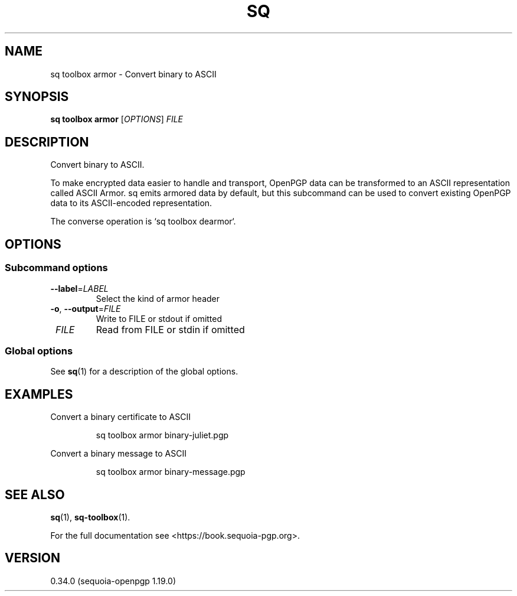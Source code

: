 .TH SQ 1 0.34.0 "Sequoia PGP" "User Commands"
.SH NAME
sq toolbox armor \- Convert binary to ASCII
.SH SYNOPSIS
.br
\fBsq toolbox armor\fR [\fIOPTIONS\fR] \fIFILE\fR
.SH DESCRIPTION
Convert binary to ASCII.
.PP
To make encrypted data easier to handle and transport, OpenPGP data
can be transformed to an ASCII representation called ASCII Armor.  sq
emits armored data by default, but this subcommand can be used to
convert existing OpenPGP data to its ASCII\-encoded representation.
.PP
The converse operation is `sq toolbox dearmor`.
.PP


.SH OPTIONS
.SS "Subcommand options"
.TP
\fB\-\-label\fR=\fILABEL\fR
Select the kind of armor header
.TP
\fB\-o\fR, \fB\-\-output\fR=\fIFILE\fR
Write to FILE or stdout if omitted
.TP
 \fIFILE\fR
Read from FILE or stdin if omitted
.SS "Global options"
See \fBsq\fR(1) for a description of the global options.
.SH EXAMPLES
.PP

.PP
Convert a binary certificate to ASCII
.PP
.nf
.RS
sq toolbox armor binary\-juliet.pgp
.RE
.PP
.fi

.PP
Convert a binary message to ASCII
.PP
.nf
.RS
sq toolbox armor binary\-message.pgp
.RE
.fi
.SH "SEE ALSO"
.nh
\fBsq\fR(1), \fBsq\-toolbox\fR(1).
.hy
.PP
For the full documentation see <https://book.sequoia\-pgp.org>.
.SH VERSION
0.34.0 (sequoia\-openpgp 1.19.0)
